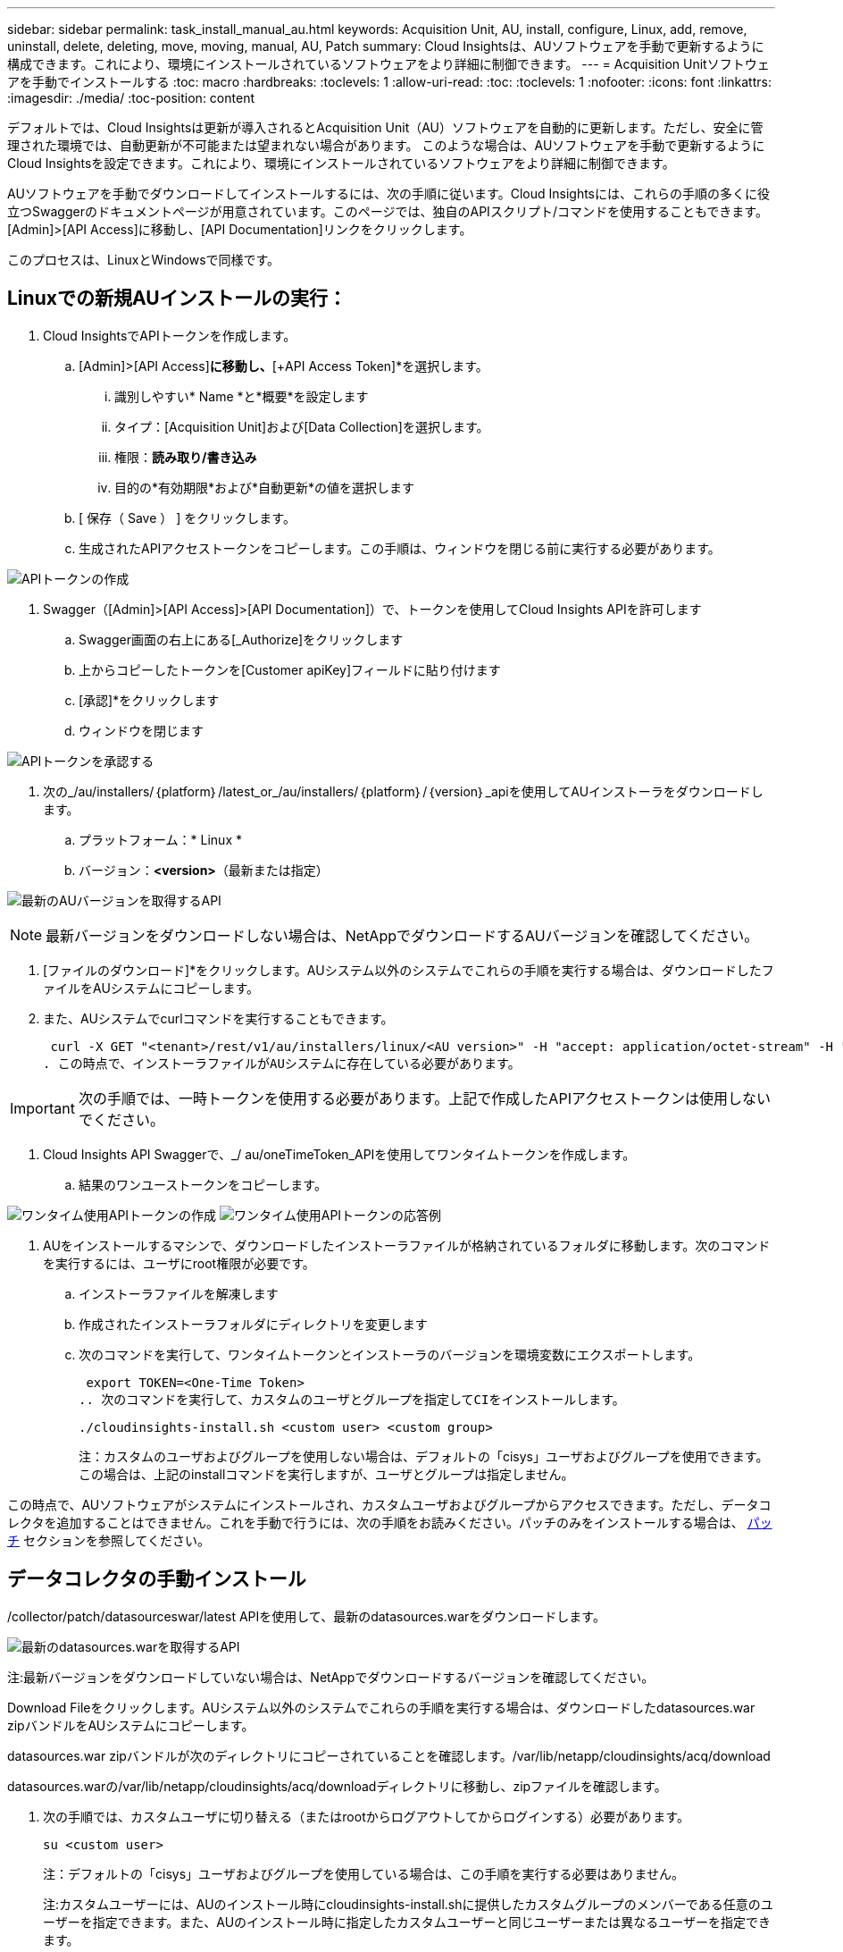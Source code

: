 ---
sidebar: sidebar 
permalink: task_install_manual_au.html 
keywords: Acquisition Unit, AU, install, configure, Linux, add, remove, uninstall, delete, deleting, move, moving, manual, AU, Patch 
summary: Cloud Insightsは、AUソフトウェアを手動で更新するように構成できます。これにより、環境にインストールされているソフトウェアをより詳細に制御できます。 
---
= Acquisition Unitソフトウェアを手動でインストールする
:toc: macro
:hardbreaks:
:toclevels: 1
:allow-uri-read: 
:toc: 
:toclevels: 1
:nofooter: 
:icons: font
:linkattrs: 
:imagesdir: ./media/
:toc-position: content


[role="lead"]
デフォルトでは、Cloud Insightsは更新が導入されるとAcquisition Unit（AU）ソフトウェアを自動的に更新します。ただし、安全に管理された環境では、自動更新が不可能または望まれない場合があります。  このような場合は、AUソフトウェアを手動で更新するようにCloud Insightsを設定できます。これにより、環境にインストールされているソフトウェアをより詳細に制御できます。

AUソフトウェアを手動でダウンロードしてインストールするには、次の手順に従います。Cloud Insightsには、これらの手順の多くに役立つSwaggerのドキュメントページが用意されています。このページでは、独自のAPIスクリプト/コマンドを使用することもできます。[Admin]>[API Access]に移動し、[API Documentation]リンクをクリックします。

このプロセスは、LinuxとWindowsで同様です。



== Linuxでの新規AUインストールの実行：

. Cloud InsightsでAPIトークンを作成します。
+
.. [Admin]>[API Access]*に移動し、*[+API Access Token]*を選択します。
+
... 識別しやすい* Name *と*概要*を設定します
... タイプ：[Acquisition Unit]および[Data Collection]を選択します。
... 権限：*読み取り/書き込み*
... 目的の*有効期限*および*自動更新*の値を選択します


.. [ 保存（ Save ） ] をクリックします。
.. 生成されたAPIアクセストークンをコピーします。この手順は、ウィンドウを閉じる前に実行する必要があります。




image:Manual_AU_Create_API_Token.png["APIトークンの作成"]

. Swagger（[Admin]>[API Access]>[API Documentation]）で、トークンを使用してCloud Insights APIを許可します
+
.. Swagger画面の右上にある[_Authorize]をクリックします
.. 上からコピーしたトークンを[Customer apiKey]フィールドに貼り付けます
.. [承認]*をクリックします
.. ウィンドウを閉じます




image:Manual_AU_Authorization.png["APIトークンを承認する"]

. 次の_/au/installers/｛platform｝/latest_or_/au/installers/｛platform｝/｛version｝_apiを使用してAUインストーラをダウンロードします。
+
.. プラットフォーム：* Linux *
.. バージョン：*<version>*（最新または指定）




image:Manual_AU_API_Retrieve_latest.png["最新のAUバージョンを取得するAPI"]


NOTE: 最新バージョンをダウンロードしない場合は、NetAppでダウンロードするAUバージョンを確認してください。

. [ファイルのダウンロード]*をクリックします。AUシステム以外のシステムでこれらの手順を実行する場合は、ダウンロードしたファイルをAUシステムにコピーします。
. また、AUシステムでcurlコマンドを実行することもできます。
+
 curl -X GET "<tenant>/rest/v1/au/installers/linux/<AU version>" -H "accept: application/octet-stream" -H "X-CloudInsights-ApiKey: <token>"
. この時点で、インストーラファイルがAUシステムに存在している必要があります。



IMPORTANT: 次の手順では、一時トークンを使用する必要があります。上記で作成したAPIアクセストークンは使用しないでください。

. Cloud Insights API Swaggerで、_/ au/oneTimeToken_APIを使用してワンタイムトークンを作成します。
+
.. 結果のワンユーストークンをコピーします。




image:Manual_AU_one_time_token.png["ワンタイム使用APIトークンの作成"]
image:Manual_AU_one_time_token_response.png["ワンタイム使用APIトークンの応答例"]

. AUをインストールするマシンで、ダウンロードしたインストーラファイルが格納されているフォルダに移動します。次のコマンドを実行するには、ユーザにroot権限が必要です。
+
.. インストーラファイルを解凍します
.. 作成されたインストーラフォルダにディレクトリを変更します
.. 次のコマンドを実行して、ワンタイムトークンとインストーラのバージョンを環境変数にエクスポートします。
+
 export TOKEN=<One-Time Token>
.. 次のコマンドを実行して、カスタムのユーザとグループを指定してCIをインストールします。
+
 ./cloudinsights-install.sh <custom user> <custom group>
+
注：カスタムのユーザおよびグループを使用しない場合は、デフォルトの「cisys」ユーザおよびグループを使用できます。  この場合は、上記のinstallコマンドを実行しますが、ユーザとグループは指定しません。





この時点で、AUソフトウェアがシステムにインストールされ、カスタムユーザおよびグループからアクセスできます。ただし、データコレクタを追加することはできません。これを手動で行うには、次の手順をお読みください。パッチのみをインストールする場合は、 <<downloading-a-patch,パッチ>> セクションを参照してください。



== データコレクタの手動インストール

/collector/patch/datasourceswar/latest APIを使用して、最新のdatasources.warをダウンロードします。

image:API_Manual_Download_datasources.png["最新のdatasources.warを取得するAPI"]

注:最新バージョンをダウンロードしていない場合は、NetAppでダウンロードするバージョンを確認してください。

Download Fileをクリックします。AUシステム以外のシステムでこれらの手順を実行する場合は、ダウンロードしたdatasources.war zipバンドルをAUシステムにコピーします。

datasources.war zipバンドルが次のディレクトリにコピーされていることを確認します。/var/lib/netapp/cloudinsights/acq/download

datasources.warの/var/lib/netapp/cloudinsights/acq/downloadディレクトリに移動し、zipファイルを確認します。

. 次の手順では、カスタムユーザに切り替える（またはrootからログアウトしてからログインする）必要があります。
+
 su <custom user>
+
注：デフォルトの「cisys」ユーザおよびグループを使用している場合は、この手順を実行する必要はありません。

+
注:カスタムユーザーには、AUのインストール時にcloudinsights-install.shに提供したカスタムグループのメンバーである任意のユーザーを指定できます。また、AUのインストール時に指定したカスタムユーザーと同じユーザーまたは異なるユーザーを指定できます。

. 次の手順を実行します。
+
....
chmod 770 /var/lib/netapp/cloudinsights/acq/download/datasources-war-<version>.zip
ls -al /var/lib/netapp/cloudinsights/acq/download
…
drwxrwx--- 2 test-user2 test-group-1  4096 Feb 16 10:10 datasources-war-<version>.zip
…
....
+
注：「cisys」ユーザおよびグループを使用している場合は、上記の出力に表示されます。

+
注:別のカスタムユーザーを使用してをインストールする場合は、所有者とグループの両方に対して、グループ権限が読み取りと書き込みに設定されていることを確認してください(chmod 660…)。

. AUを再起動します。Cloud Insightsで、[Observability]>[Collectors]に移動し、[Acquisition Units]タブを選択します。AUの右側にある「Three Dots」メニューから「Restart」を選択します。




== パッチのダウンロード

/collector/patch/file/｛version｝APIを使用してパッチをダウンロードします。

image:API_Manual_Download_patch.png["パッチを取得するAPI"]

注:ダウンロードするバージョンをNetAppで確認してください。

Download Fileをクリックします。AUシステム以外のシステムでこれらの手順を実行する場合は、ダウンロードしたパッチzipバンドルをAUシステムにコピーします。

パッチzipバンドルが次のディレクトリにコピーされていることを確認します。/var/lib/netapp/cloudinsights/acq/download

パッチの/var/lib/netapp/cloudinsights/acq/downloadディレクトリに移動し、.zipファイルを確認します。

. 次の手順では、カスタムユーザに切り替える（またはrootからログアウトしてからログインする）必要があります。
+
 su <custom user>
+
注：デフォルトの「cisys」ユーザおよびグループを使用している場合は、この手順を実行する必要はありません。

+
注:カスタムユーザーには、AUのインストール時にcloudinsights-install.shに提供したカスタムグループのメンバーである任意のユーザーを指定できます。また、AUのインストール時に指定したカスタムユーザーと同じユーザーまたは異なるユーザーを指定できます。

. 次の手順を実行します。
+
....
chmod 770 /var/lib/netapp/cloudinsights/acq/download/<patch_file_name>.zip
ls -al /var/lib/netapp/cloudinsights/acq/download
…
drwxrwx--- 2 test-user2 test-group-1  4096 Feb 16 10:10 <patch_file_name>.zip
…
....
+
注：「cisys」ユーザおよびグループを使用している場合は、上記の出力に表示されます。

+
注:別のカスタムユーザーを使用してをインストールする場合は、所有者とグループの両方に対して、グループ権限が読み取りと書き込みに設定されていることを確認してください(chmod 660…)。

. AUを再起動します。Cloud Insightsで、[Observability]>[Collectors]に移動し、[Acquisition Units]タブを選択します。AUの右側にある「Three Dots」メニューから「Restart」を選択します。




== 外部キーの取得

UNIXシェルスクリプトを指定すると、Acquisition Unitによって実行され、キー管理システムから*秘密鍵*と*公開鍵*を取得できます。

キーを取得するために、Cloud Insightsはスクリプトを実行し、_key id_and_key type_という2つのパラメータを渡します。キーID _は、キー管理システム内のキーを識別するために使用できます。_Key type _には、「public」または「private」を指定します。キータイプが「public」の場合、スクリプトは公開鍵を返す必要があります。キータイプが「private」の場合は、秘密鍵を返す必要があります。

Acquisition Unitにキーを戻すには、標準出力にキーを出力する必要があります。スクリプトは、標準出力にキーをprint_only_theで出力する必要があります。他のテキストは標準出力に出力しないでください。要求されたキーが標準出力に出力されると、スクリプトは終了コード0で終了する必要があります。その他の戻りコードはエラーと見なされます。

スクリプトはSecurityAdminツールを使用してAcquisition Unitに登録する必要があります。このツールでは、Acquisition Unitとともにスクリプトが実行されます。スクリプトには、rootおよび"cisys"ユーザに対する_read_and_execute_permissionが必要です。登録後にシェルスクリプトを変更した場合は、変更したシェルスクリプトをAcquisition Unitに再登録する必要があります。

|===


| 入力パラメータ:キーID | 顧客のキー管理システムでキーを識別するために使用するキー識別子。 


| 入力パラメータ:キータイプ | パブリックまたはプライベート。 


| 出力 | 要求されたキーを標準出力に出力する必要があります。現在、2048ビットRSAキーがサポートされています。キーは次の形式でエンコードおよび印刷する必要があります-

秘密鍵形式- PEM、DERエンコードPKCS8 PrivateKeyInfo RFC 5958

公開鍵形式- PEM、DERエンコードX.509 SubjectPublicKeyInfo RFC 5280 


| 終了コード | 成功のためのゼロの終了コード。他のすべての終了値は失敗と見なされます。 


| スクリプト権限 | スクリプトには、rootおよび「cisys」ユーザに対する読み取りおよび実行権限が必要です。 


| ログ | スクリプトの実行が記録されます。ログは次の場所にあります。

/var/log/netapp/cloudinsights/securityadmin/securityadmin.log

/var/log/netapp/cloudinsights/acq/acq.log 
|===